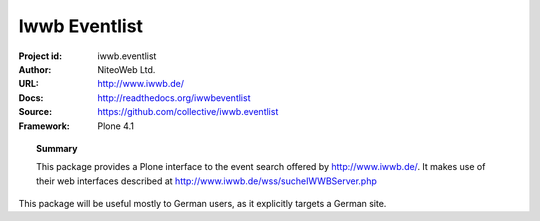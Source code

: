 ==============
Iwwb Eventlist
==============

:Project id: iwwb.eventlist
:Author: NiteoWeb Ltd.
:URL: http://www.iwwb.de/
:Docs: http://readthedocs.org/iwwbeventlist
:Source: https://github.com/collective/iwwb.eventlist
:Framework: Plone 4.1

.. topic:: Summary

   This package provides a Plone interface to the event search offered by http://www.iwwb.de/. 
   It makes use of their web interfaces described at http://www.iwwb.de/wss/sucheIWWBServer.php 

This package will be useful mostly to German users, as it explicitly targets a German site.

